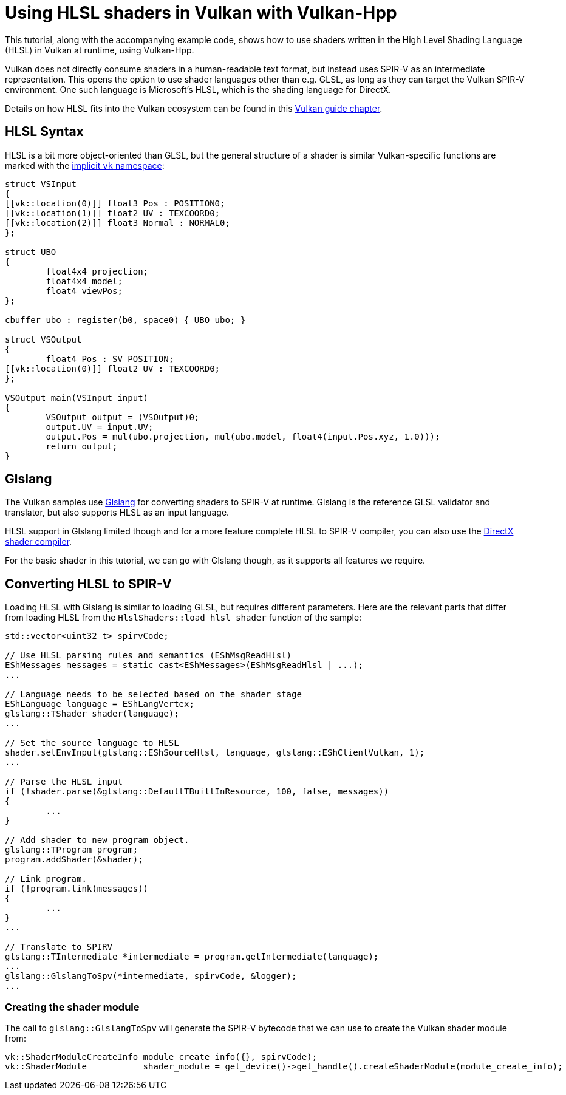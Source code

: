 ////
- Copyright (c) 2022-2023, The Khronos Group
-
- SPDX-License-Identifier: Apache-2.0
-
- Licensed under the Apache License, Version 2.0 the "License";
- you may not use this file except in compliance with the License.
- You may obtain a copy of the License at
-
-     http://www.apache.org/licenses/LICENSE-2.0
-
- Unless required by applicable law or agreed to in writing, software
- distributed under the License is distributed on an "AS IS" BASIS,
- WITHOUT WARRANTIES OR CONDITIONS OF ANY KIND, either express or implied.
- See the License for the specific language governing permissions and
- limitations under the License.
-
////
= Using HLSL shaders in Vulkan with Vulkan-Hpp

This tutorial, along with the accompanying example code, shows how to use shaders written in the High Level Shading Language (HLSL) in Vulkan at runtime, using Vulkan-Hpp.

Vulkan does not directly consume shaders in a human-readable text format, but instead uses SPIR-V as an intermediate representation.
This opens the option to use shader languages other than e.g.
GLSL, as long as they can target the Vulkan SPIR-V environment.
One such language is Microsoft's HLSL, which is the shading language for DirectX.

Details on how HLSL fits into the Vulkan ecosystem can be found in  this https://github.com/KhronosGroup/Vulkan-Guide/blob/master/chapters/hlsl.adoc[Vulkan guide chapter].

== HLSL Syntax

HLSL is a bit more object-oriented than GLSL, but the general structure of a shader is similar Vulkan-specific functions are marked with the https://github.com/microsoft/DirectXShaderCompiler/blob/master/docs/SPIR-V.rst#the-implicit-vk-namespace[implicit `vk` namespace]:

[,hlsl]
----
struct VSInput
{
[[vk::location(0)]] float3 Pos : POSITION0;
[[vk::location(1)]] float2 UV : TEXCOORD0;
[[vk::location(2)]] float3 Normal : NORMAL0;
};

struct UBO
{
	float4x4 projection;
	float4x4 model;
	float4 viewPos;
};

cbuffer ubo : register(b0, space0) { UBO ubo; }

struct VSOutput
{
	float4 Pos : SV_POSITION;
[[vk::location(0)]] float2 UV : TEXCOORD0;
};

VSOutput main(VSInput input)
{
	VSOutput output = (VSOutput)0;
	output.UV = input.UV;
	output.Pos = mul(ubo.projection, mul(ubo.model, float4(input.Pos.xyz, 1.0)));
	return output;
}
----

== Glslang

The Vulkan samples use https://github.com/KhronosGroup/glslang[Glslang] for converting shaders to SPIR-V at runtime.
Glslang is the reference GLSL validator and translator, but also supports HLSL as an input language.

HLSL support in Glslang limited though and for a more feature complete HLSL to SPIR-V compiler, you can also use the https://github.com/microsoft/DirectXShaderCompiler[DirectX shader compiler].

For the basic shader in this tutorial, we can go with Glslang though, as it supports all features we require.

== Converting HLSL to SPIR-V

Loading HLSL with Glslang is similar to loading GLSL, but requires different parameters.
Here are the relevant parts that differ from loading HLSL from the `HlslShaders::load_hlsl_shader` function of the sample:

[,cpp]
----
std::vector<uint32_t> spirvCode;

// Use HLSL parsing rules and semantics (EShMsgReadHlsl)
EShMessages messages = static_cast<EShMessages>(EShMsgReadHlsl | ...);
...

// Language needs to be selected based on the shader stage
EShLanguage language = EShLangVertex;
glslang::TShader shader(language);
...

// Set the source language to HLSL
shader.setEnvInput(glslang::EShSourceHlsl, language, glslang::EShClientVulkan, 1);
...

// Parse the HLSL input
if (!shader.parse(&glslang::DefaultTBuiltInResource, 100, false, messages))
{
	...
}

// Add shader to new program object.
glslang::TProgram program;
program.addShader(&shader);

// Link program.
if (!program.link(messages))
{
	...
}
...

// Translate to SPIRV
glslang::TIntermediate *intermediate = program.getIntermediate(language);
...
glslang::GlslangToSpv(*intermediate, spirvCode, &logger);
...
----

=== Creating the shader module

The call to `glslang::GlslangToSpv` will generate the SPIR-V bytecode that we can use to create the Vulkan shader module from:

[,cpp]
----
vk::ShaderModuleCreateInfo module_create_info({}, spirvCode);
vk::ShaderModule           shader_module = get_device()->get_handle().createShaderModule(module_create_info);
----
